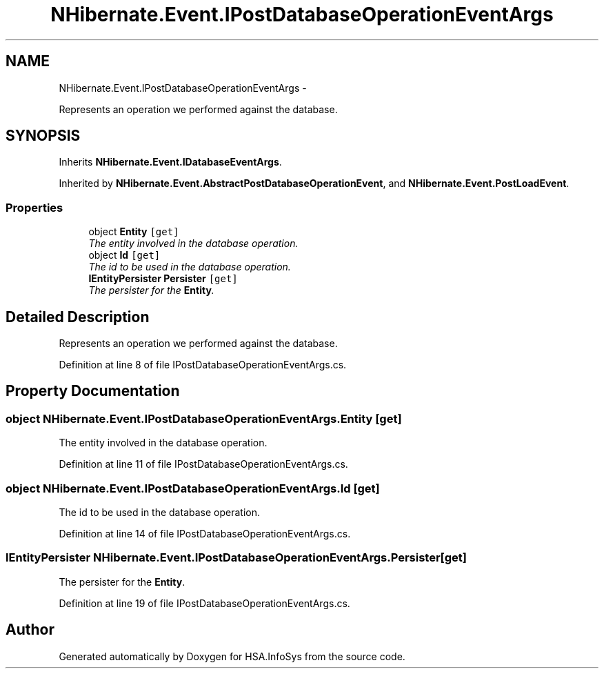 .TH "NHibernate.Event.IPostDatabaseOperationEventArgs" 3 "Fri Jul 5 2013" "Version 1.0" "HSA.InfoSys" \" -*- nroff -*-
.ad l
.nh
.SH NAME
NHibernate.Event.IPostDatabaseOperationEventArgs \- 
.PP
Represents an operation we performed against the database\&.  

.SH SYNOPSIS
.br
.PP
.PP
Inherits \fBNHibernate\&.Event\&.IDatabaseEventArgs\fP\&.
.PP
Inherited by \fBNHibernate\&.Event\&.AbstractPostDatabaseOperationEvent\fP, and \fBNHibernate\&.Event\&.PostLoadEvent\fP\&.
.SS "Properties"

.in +1c
.ti -1c
.RI "object \fBEntity\fP\fC [get]\fP"
.br
.RI "\fIThe entity involved in the database operation\&. \fP"
.ti -1c
.RI "object \fBId\fP\fC [get]\fP"
.br
.RI "\fIThe id to be used in the database operation\&. \fP"
.ti -1c
.RI "\fBIEntityPersister\fP \fBPersister\fP\fC [get]\fP"
.br
.RI "\fIThe persister for the \fBEntity\fP\&. \fP"
.in -1c
.SH "Detailed Description"
.PP 
Represents an operation we performed against the database\&. 


.PP
Definition at line 8 of file IPostDatabaseOperationEventArgs\&.cs\&.
.SH "Property Documentation"
.PP 
.SS "object NHibernate\&.Event\&.IPostDatabaseOperationEventArgs\&.Entity\fC [get]\fP"

.PP
The entity involved in the database operation\&. 
.PP
Definition at line 11 of file IPostDatabaseOperationEventArgs\&.cs\&.
.SS "object NHibernate\&.Event\&.IPostDatabaseOperationEventArgs\&.Id\fC [get]\fP"

.PP
The id to be used in the database operation\&. 
.PP
Definition at line 14 of file IPostDatabaseOperationEventArgs\&.cs\&.
.SS "\fBIEntityPersister\fP NHibernate\&.Event\&.IPostDatabaseOperationEventArgs\&.Persister\fC [get]\fP"

.PP
The persister for the \fBEntity\fP\&. 
.PP
Definition at line 19 of file IPostDatabaseOperationEventArgs\&.cs\&.

.SH "Author"
.PP 
Generated automatically by Doxygen for HSA\&.InfoSys from the source code\&.
